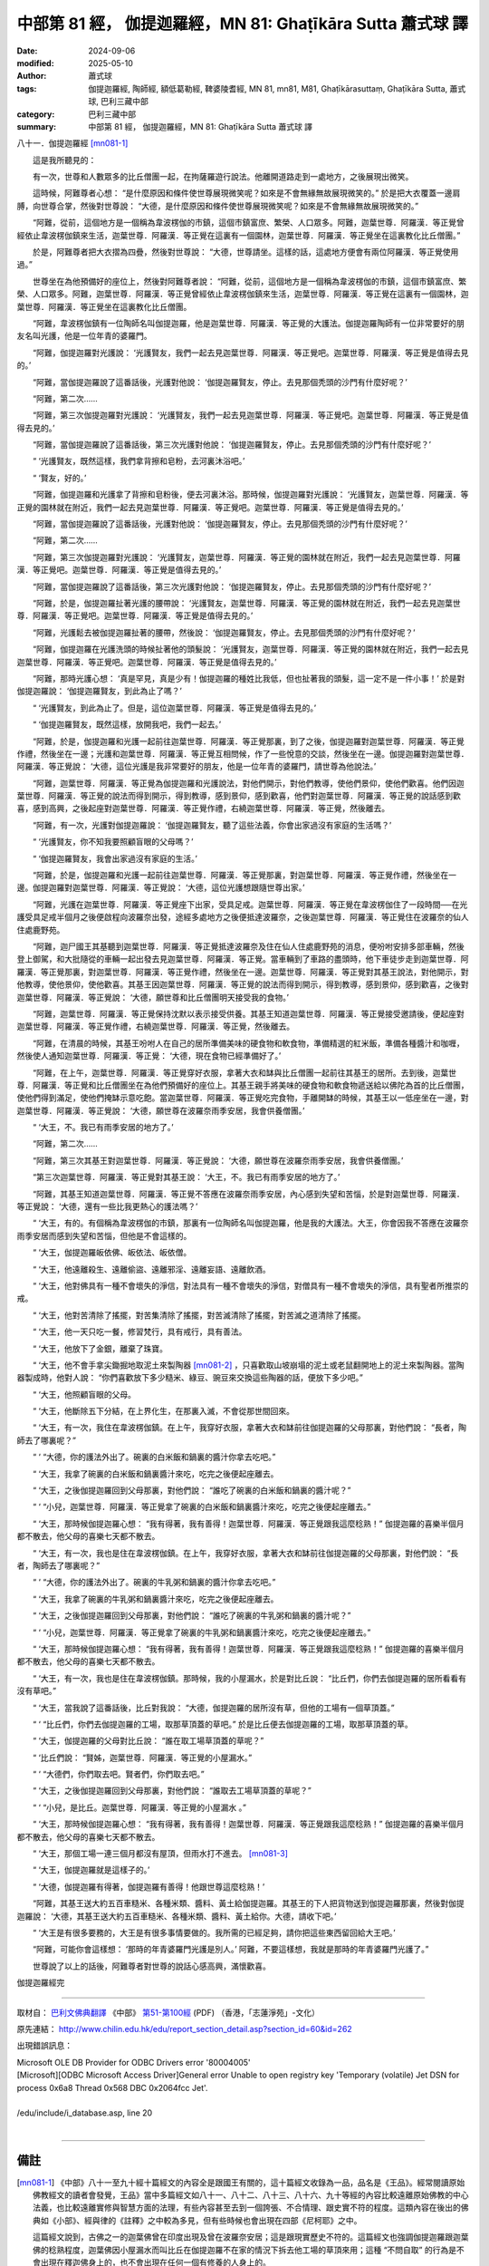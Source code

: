 中部第 81 經， 伽提迦羅經，MN 81: Ghaṭīkāra Sutta 蕭式球 譯
================================================================

:date: 2024-09-06
:modified: 2025-05-10
:author: 蕭式球
:tags: 伽提迦羅經, 陶師經, 額低葛勒經, 鞞婆陵耆經, MN 81, mn81, M81, Ghaṭīkārasuttaṃ, Ghaṭīkāra Sutta, 蕭式球, 巴利三藏中部
:category: 巴利三藏中部
:summary: 中部第 81 經， 伽提迦羅經，MN 81: Ghaṭīkāra Sutta 蕭式球 譯



八十一．伽提迦羅經 [mn081-1]_

　　這是我所聽見的：

　　有一次，世尊和人數眾多的比丘僧團一起，在拘薩羅遊行說法。他離開道路走到一處地方，之後展現出微笑。

　　這時候，阿難尊者心想： “是什麼原因和條件使世尊展現微笑呢？如來是不會無緣無故展現微笑的。” 於是把大衣覆蓋一邊肩膊，向世尊合掌，然後對世尊說： “大德，是什麼原因和條件使世尊展現微笑呢？如來是不會無緣無故展現微笑的。”

　　“阿難，從前，這個地方是一個稱為韋波楞伽的市鎮，這個市鎮富庶、繁榮、人口眾多。阿難，迦葉世尊．阿羅漢．等正覺曾經依止韋波楞伽鎮來生活，迦葉世尊．阿羅漢．等正覺在這裏有一個園林，迦葉世尊．阿羅漢．等正覺坐在這裏教化比丘僧團。”

　　於是，阿難尊者把大衣摺為四疊，然後對世尊說： “大德，世尊請坐。這樣的話，這處地方便會有兩位阿羅漢．等正覺使用過。”

　　世尊坐在為他預備好的座位上，然後對阿難尊者說： “阿難，從前，這個地方是一個稱為韋波楞伽的市鎮，這個市鎮富庶、繁榮、人口眾多。阿難，迦葉世尊．阿羅漢．等正覺曾經依止韋波楞伽鎮來生活，迦葉世尊．阿羅漢．等正覺在這裏有一個園林，迦葉世尊．阿羅漢．等正覺坐在這裏教化比丘僧團。

　　“阿難，韋波楞伽鎮有一位陶師名叫伽提迦羅，他是迦葉世尊．阿羅漢．等正覺的大護法。伽提迦羅陶師有一位非常要好的朋友名叫光護，他是一位年青的婆羅門。

　　“阿難，伽提迦羅對光護說： ‘光護賢友，我們一起去見迦葉世尊．阿羅漢．等正覺吧。迦葉世尊．阿羅漢．等正覺是值得去見的。’

　　“阿難，當伽提迦羅說了這番話後，光護對他說： ‘伽提迦羅賢友，停止。去見那個秃頭的沙門有什麼好呢？’

　　“阿難，第二次……

　　“阿難，第三次伽提迦羅對光護說： ‘光護賢友，我們一起去見迦葉世尊．阿羅漢．等正覺吧。迦葉世尊．阿羅漢．等正覺是值得去見的。’
		
　　“阿難，當伽提迦羅說了這番話後，第三次光護對他說： ‘伽提迦羅賢友，停止。去見那個秃頭的沙門有什麼好呢？’

　　“ ‘光護賢友，既然這樣，我們拿背擦和皂粉，去河裏沐浴吧。’

　　“ ‘賢友，好的。’

　　“阿難，伽提迦羅和光護拿了背擦和皂粉後，便去河裏沐浴。那時候，伽提迦羅對光護說： ‘光護賢友，迦葉世尊．阿羅漢．等正覺的園林就在附近，我們一起去見迦葉世尊．阿羅漢．等正覺吧。迦葉世尊．阿羅漢．等正覺是值得去見的。’

　　“阿難，當伽提迦羅說了這番話後，光護對他說： ‘伽提迦羅賢友，停止。去見那個秃頭的沙門有什麼好呢？’

　　“阿難，第二次……

　　“阿難，第三次伽提迦羅對光護說： ‘光護賢友，迦葉世尊．阿羅漢．等正覺的園林就在附近，我們一起去見迦葉世尊．阿羅漢．等正覺吧。迦葉世尊．阿羅漢．等正覺是值得去見的。’

　　“阿難，當伽提迦羅說了這番話後，第三次光護對他說： ‘伽提迦羅賢友，停止。去見那個秃頭的沙門有什麼好呢？’

　　“阿難，於是，伽提迦羅扯著光護的腰帶說： ‘光護賢友，迦葉世尊．阿羅漢．等正覺的園林就在附近，我們一起去見迦葉世尊．阿羅漢．等正覺吧。迦葉世尊．阿羅漢．等正覺是值得去見的。’

　　“阿難，光護鬆去被伽提迦羅扯著的腰帶，然後說： ‘伽提迦羅賢友，停止。去見那個秃頭的沙門有什麼好呢？’

　　“阿難，伽提迦羅在光護洗頭的時候扯著他的頭髮說： ‘光護賢友，迦葉世尊．阿羅漢．等正覺的園林就在附近，我們一起去見迦葉世尊．阿羅漢．等正覺吧。迦葉世尊．阿羅漢．等正覺是值得去見的。’

　　“阿難，那時光護心想： ‘真是罕見，真是少有！伽提迦羅的種姓比我低，但也扯著我的頭髮，這一定不是一件小事！’ 於是對伽提迦羅說： ‘伽提迦羅賢友，到此為止了嗎？’

　　“ ‘光護賢友，到此為止了。但是，這位迦葉世尊．阿羅漢．等正覺是值得去見的。’

　　“ ‘伽提迦羅賢友，既然這樣，放開我吧，我們一起去。’

　　“阿難，於是，伽提迦羅和光護一起前往迦葉世尊．阿羅漢．等正覺那裏，到了之後，伽提迦羅對迦葉世尊．阿羅漢．等正覺作禮，然後坐在一邊；光護和迦葉世尊．阿羅漢．等正覺互相問候，作了一些悅意的交談，然後坐在一邊。伽提迦羅對迦葉世尊．阿羅漢．等正覺說： ‘大德，這位光護是我非常要好的朋友，他是一位年青的婆羅門，請世尊為他說法。’

　　“阿難，迦葉世尊．阿羅漢．等正覺為伽提迦羅和光護說法，對他們開示，對他們教導，使他們景仰，使他們歡喜。他們因迦葉世尊．阿羅漢．等正覺的說法而得到開示，得到教導，感到景仰，感到歡喜，他們對迦葉世尊．阿羅漢．等正覺的說話感到歡喜，感到高興，之後起座對迦葉世尊．阿羅漢．等正覺作禮，右繞迦葉世尊．阿羅漢．等正覺，然後離去。

　　“阿難，有一次，光護對伽提迦羅說： ‘伽提迦羅賢友，聽了這些法義，你會出家過沒有家庭的生活嗎？’

　　“ ‘光護賢友，你不知我要照顧盲眼的父母嗎？’

　　“ ‘伽提迦羅賢友，我會出家過沒有家庭的生活。’

　　“阿難，於是，伽提迦羅和光護一起前往迦葉世尊．阿羅漢．等正覺那裏，對迦葉世尊．阿羅漢．等正覺作禮，然後坐在一邊。伽提迦羅對迦葉世尊．阿羅漢．等正覺說： ‘大德，這位光護想跟隨世尊出家。’

　　“阿難，光護在迦葉世尊．阿羅漢．等正覺座下出家，受具足戒。迦葉世尊．阿羅漢．等正覺在韋波楞伽住了一段時間──在光護受具足戒半個月之後便啟程向波羅奈出發，途經多處地方之後便抵達波羅奈，之後迦葉世尊．阿羅漢．等正覺住在波羅奈的仙人住處鹿野苑。

　　“阿難，迦尸國王其基聽到迦葉世尊．阿羅漢．等正覺抵達波羅奈及住在仙人住處鹿野苑的消息，便吩咐安排多部車輛，然後登上御駕，和大批隨從的車輛一起出發去見迦葉世尊．阿羅漢．等正覺。當車輛到了車路的盡頭時，他下車徒步走到迦葉世尊．阿羅漢．等正覺那裏，對迦葉世尊．阿羅漢．等正覺作禮，然後坐在一邊。迦葉世尊．阿羅漢．等正覺對其基王說法，對他開示，對他教導，使他景仰，使他歡喜。其基王因迦葉世尊．阿羅漢．等正覺的說法而得到開示，得到教導，感到景仰，感到歡喜，之後對迦葉世尊．阿羅漢．等正覺說： ‘大德，願世尊和比丘僧團明天接受我的食物。’

　　“阿難，迦葉世尊．阿羅漢．等正覺保持沈默以表示接受供養。其基王知道迦葉世尊．阿羅漢．等正覺接受邀請後，便起座對迦葉世尊．阿羅漢．等正覺作禮，右繞迦葉世尊．阿羅漢．等正覺，然後離去。

　　“阿難，在清晨的時候，其基王吩咐人在自己的居所準備美味的硬食物和軟食物，準備精選的紅米飯，準備各種醬汁和咖喱，然後使人通知迦葉世尊．阿羅漢．等正覺： ‘大德，現在食物已經準備好了。’

　　“阿難，在上午，迦葉世尊．阿羅漢．等正覺穿好衣服，拿著大衣和缽與比丘僧團一起前往其基王的居所。去到後，迦葉世尊．阿羅漢．等正覺和比丘僧團坐在為他們預備好的座位上。其基王親手將美味的硬食物和軟食物遞送給以佛陀為首的比丘僧團，使他們得到滿足，使他們掩缽示意吃飽。當迦葉世尊．阿羅漢．等正覺吃完食物，手離開缽的時候，其基王以一低座坐在一邊，對迦葉世尊．阿羅漢．等正覺說： ‘大德，願世尊在波羅奈雨季安居，我會供養僧團。’

　　“ ‘大王，不。我已有雨季安居的地方了。’

　　“阿難，第二次……

　　“阿難，第三次其基王對迦葉世尊．阿羅漢．等正覺說： ‘大德，願世尊在波羅奈雨季安居，我會供養僧團。’

　　“第三次迦葉世尊．阿羅漢．等正覺對其基王說： ‘大王，不。我已有雨季安居的地方了。’

　　“阿難，其基王知道迦葉世尊．阿羅漢．等正覺不答應在波羅奈雨季安居，內心感到失望和苦惱，於是對迦葉世尊．阿羅漢．等正覺說： ‘大德，還有一些比我更熱心的護法嗎？’

　　“ ‘大王，有的。有個稱為韋波楞伽的市鎮，那裏有一位陶師名叫伽提迦羅，他是我的大護法。大王，你會因我不答應在波羅奈雨季安居而感到失望和苦惱，但他是不會這樣的。

　　“ ‘大王，伽提迦羅皈依佛、皈依法、皈依僧。

　　“ ‘大王，他遠離殺生、遠離偷盜、遠離邪淫、遠離妄語、遠離飲酒。

　　“ ‘大王，他對佛具有一種不會壞失的淨信，對法具有一種不會壞失的淨信，對僧具有一種不會壞失的淨信，具有聖者所推崇的戒。

　　“ ‘大王，他對苦清除了搖擺，對苦集清除了搖擺，對苦滅清除了搖擺，對苦滅之道清除了搖擺。

　　“ ‘大王，他一天只吃一餐，修習梵行，具有戒行，具有善法。

　　“ ‘大王，他放下了金銀，離棄了珠寶。

　　“ ‘大王，他不會手拿尖鋤掘地取泥土來製陶器 [mn081-2]_ ，只喜歡取山坡崩塌的泥土或老鼠翻開地上的泥土來製陶器。當陶器製成時，他對人說： “你們喜歡放下多少糙米、綠豆、豌豆來交換這些陶器的話，便放下多少吧。”

　　“ ‘大王，他照顧盲眼的父母。

　　“ ‘大王，他斷除五下分結，在上界化生，在那裏入滅，不會從那世間回來。

　　“ ‘大王，有一次，我住在韋波楞伽鎮。在上午，我穿好衣服，拿著大衣和缽前往伽提迦羅的父母那裏，對他們說： “長者，陶師去了哪裏呢？”

　　“ ‘ “大德，你的護法外出了。碗裏的白米飯和鍋裏的醬汁你拿去吃吧。”

　　“ ‘大王，我拿了碗裏的白米飯和鍋裏醬汁來吃，吃完之後便起座離去。

　　“ ‘大王，之後伽提迦羅回到父母那裏，對他們說： “誰吃了碗裏的白米飯和鍋裏的醬汁呢？”

　　“ ‘ “小兒，迦葉世尊．阿羅漢．等正覺拿了碗裏的白米飯和鍋裏醬汁來吃，吃完之後便起座離去。”

　　“ ‘大王，那時候伽提迦羅心想： “我有得著，我有善得！迦葉世尊．阿羅漢．等正覺跟我這麼稔熟！” 伽提迦羅的喜樂半個月都不散去，他父母的喜樂七天都不散去。

　　“ ‘大王，有一次，我也是住在韋波楞伽鎮。在上午，我穿好衣服，拿著大衣和缽前往伽提迦羅的父母那裏，對他們說： “長者，陶師去了哪裏呢？”

　　“ ‘ “大德，你的護法外出了。碗裏的牛乳粥和鍋裏的醬汁你拿去吃吧。”

　　“ ‘大王，我拿了碗裏的牛乳粥和鍋裏醬汁來吃，吃完之後便起座離去。

　　“ ‘大王，之後伽提迦羅回到父母那裏，對他們說： “誰吃了碗裏的牛乳粥和鍋裏的醬汁呢？”

　　“ ‘ “小兒，迦葉世尊．阿羅漢．等正覺拿了碗裏的牛乳粥和鍋裏醬汁來吃，吃完之後便起座離去。”

　　“ ‘大王，那時候伽提迦羅心想： “我有得著，我有善得！迦葉世尊．阿羅漢．等正覺跟我這麼稔熟！” 伽提迦羅的喜樂半個月都不散去，他父母的喜樂七天都不散去。

　　“ ‘大王，有一次，我也是住在韋波楞伽鎮。那時候，我的小屋漏水，於是對比丘說： “比丘們，你們去伽提迦羅的居所看看有沒有草吧。”

　　“ ‘大王，當我說了這番話後，比丘對我說： “大德，伽提迦羅的居所沒有草，但他的工場有一個草頂蓋。”

　　“ ‘ “比丘們，你們去伽提迦羅的工場，取那草頂蓋的草吧。” 於是比丘便去伽提迦羅的工場，取那草頂蓋的草。

　　“ ‘大王，伽提迦羅的父母對比丘說： “誰在取工場草頂蓋的草呢？”

　　“ ‘比丘們說： “賢姊，迦葉世尊．阿羅漢．等正覺的小屋漏水。”

　　“ ‘ “大德們，你們取去吧。賢者們，你們取去吧。”

　　“ ‘大王，之後伽提迦羅回到父母那裏，對他們說： “誰取去工場草頂蓋的草呢？”

　　“ ‘ “小兒，是比丘。迦葉世尊．阿羅漢．等正覺的小屋漏水 。”

　　“ ‘大王，那時候伽提迦羅心想： “我有得著，我有善得！迦葉世尊．阿羅漢．等正覺跟我這麼稔熟！” 伽提迦羅的喜樂半個月都不散去，他父母的喜樂七天都不散去。

　　“ ‘大王，那個工場一連三個月都沒有屋頂，但雨水打不進去。 [mn081-3]_ 

　　“ ‘大王，伽提迦羅就是這樣子的。’

　　“ ‘大德，伽提迦羅有得著，伽提迦羅有善得！他跟世尊這麼稔熟！’

　　“阿難，其基王送大約五百車糙米、各種米類、醬料、黃土給伽提迦羅。其基王的下人把貨物送到伽提迦羅那裏，然後對伽提迦羅說： ‘大德，其基王送大約五百車糙米、各種米類、醬料、黃土給你。大德，請收下吧。’

　　“ ‘大王是有很多要務的，大王是有很多事情要做的。我所需的已經足夠，請你把這些東西留回給大王吧。’

　　“阿難，可能你會這樣想： ‘那時的年青婆羅門光護是別人。’ 阿難，不要這樣想，我就是那時的年青婆羅門光護了。”

　　世尊說了以上的話後，阿難尊者對世尊的說話心感高興，滿懷歡喜。

伽提迦羅經完

------

取材自： `巴利文佛典翻譯 <https://www.chilin.org/news/news-detail.php?id=202&type=2>`__ 《中部》 `第51-第100經 <https://www.chilin.org/upload/culture/doc/1666608320.pdf>`_ (PDF) （香港，「志蓮淨苑」-文化）

原先連結： http://www.chilin.edu.hk/edu/report_section_detail.asp?section_id=60&id=262

出現錯誤訊息：

| Microsoft OLE DB Provider for ODBC Drivers error '80004005'
| [Microsoft][ODBC Microsoft Access Driver]General error Unable to open registry key 'Temporary (volatile) Jet DSN for process 0x6a8 Thread 0x568 DBC 0x2064fcc Jet'.
| 
| /edu/include/i_database.asp, line 20
| 

------

備註
~~~~~~~~

.. [mn081-1] 《中部》八十一至九十經十篇經文的內容全是跟國王有關的，這十篇經文收錄為一品，品名是《王品》。經常閱讀原始佛教經文的讀者會發覺，王品》當中多篇經文如八十一、八十二、八十三、八十六、九十等經的內容比較遠離原始佛教的中心法義，也比較遠離實修與智慧方面的法理，有些內容甚至去到一個誇張、不合情理、跟史實不符的程度。這類內容在後出的佛典如《小部》、經與律的《註釋》之中較為多見，但有些時候也會出現在四部《尼柯耶》之中。

             這篇經文說到，古佛之一的迦葉佛曾在印度出現及曾在波羅奈安居；這是跟現實歷史不符的。這篇經文也強調伽提迦羅跟迦葉佛的稔熟程度，迦葉佛因小屋漏水而叫比丘在伽提迦羅不在家的情況下拆去他工場的草頂來用；這種 “不問自取” 的行為是不會出現在釋迦佛身上的，也不會出現在任何一個有修養的人身上的。

.. [mn081-2] 這樣可避免傷害泥土中的生命。

.. [mn081-3] 在漢譯本《中阿含經．六十三．鞞婆陵耆經》之中，跟這段經文相應的句子是 “大王。難提婆羅陶師故陶屋竟夏四月都不患漏。所以者何。蒙佛威神故。” (《大正藏》第一冊五零二頁下)當中解釋，伽提迦羅(難提婆羅)的工場沒有屋頂雨水也打不進去的原因是蒙迦葉佛的威神。但這樣也帶出另一個問題，既然迦葉佛的威神可令雨水打不進屋，那麼最初也可令自己的小屋不漏水，那樣便不用去取草蓋自己小屋的屋頂了。

------

- `蕭式球 譯 經藏 中部 Majjhimanikāya <{filename}majjhima-nikaaya-tr-by-siu-sk%zh.rst>`__

- `巴利大藏經 經藏 中部 Majjhimanikāya <{filename}majjhima-nikaaya%zh.rst>`__

- `經文選讀 <{filename}/articles/canon-selected/canon-selected%zh.rst>`__ 

- `Tipiṭaka 南傳大藏經; 巴利大藏經 <{filename}/articles/tipitaka/tipitaka%zh.rst>`__


..
  2025-05-10; created on 2024-09-06
